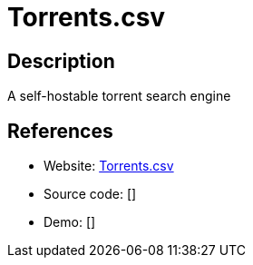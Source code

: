 = Torrents.csv

:Name:          Torrents.csv
:Language:      Rust
:License:       GPL-3.0
:Topic:         File Sharing and Synchronization
:Category:      Distributed filesystems
:Subcategory:   Peer-to-peer filesharing

// END-OF-HEADER. DO NOT MODIFY OR DELETE THIS LINE

== Description

A self-hostable torrent search engine

== References

* Website: https://gitlab.com/dessalines/torrents.csv[Torrents.csv]
* Source code: []
* Demo: []
